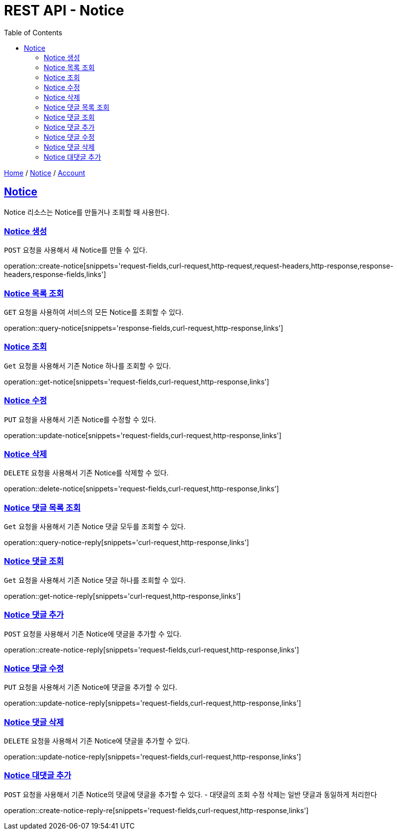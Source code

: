 = REST API - Notice
:doctype: book
:icons: font
:source-highlighter: highlightjs
:toc: left
:toclevels: 4
:sectlinks:
:operation-curl-request-title: Example request
:operation-http-response-title: Example response

link:/docs/index.html[Home] / link:/docs/notice.html[Notice] / link:/docs/account.html[Account]

[[resources-notice]]
== Notice

Notice 리소스는 Notice를 만들거나 조회할 때 사용한다.

[[resources-notice-create]]
=== Notice 생성

`POST` 요청을 사용해서 새 Notice를 만들 수 있다.

operation::create-notice[snippets='request-fields,curl-request,http-request,request-headers,http-response,response-headers,response-fields,links']


[[resources-notice-list]]
=== Notice 목록 조회

`GET` 요청을 사용하여 서비스의 모든 Notice를 조회할 수 있다.

operation::query-notice[snippets='response-fields,curl-request,http-response,links']


[[resources-notice-get]]
=== Notice 조회

`Get` 요청을 사용해서 기존 Notice 하나를 조회할 수 있다.

operation::get-notice[snippets='request-fields,curl-request,http-response,links']


[[resources-notice-update]]
=== Notice 수정

`PUT` 요청을 사용해서 기존 Notice를 수정할 수 있다.

operation::update-notice[snippets='request-fields,curl-request,http-response,links']


[[resources-notice-delete]]
=== Notice 삭제

`DELETE` 요청을 사용해서 기존 Notice를 삭제할 수 있다.

operation::delete-notice[snippets='request-fields,curl-request,http-response,links']

[[resources-notice-reply-get]]
=== Notice 댓글 목록 조회

`Get` 요청을 사용해서 기존 Notice 댓글 모두를 조회할 수 있다.

operation::query-notice-reply[snippets='curl-request,http-response,links']


[[resources-notice-get]]
=== Notice 댓글 조회

`Get` 요청을 사용해서 기존 Notice 댓글 하나를 조회할 수 있다.

operation::get-notice-reply[snippets='curl-request,http-response,links']


[[resources-notice-reply-create]]
=== Notice 댓글 추가

`POST` 요청을 사용해서 기존 Notice에 댓글을 추가할 수 있다.

operation::create-notice-reply[snippets='request-fields,curl-request,http-response,links']


[[resources-notice-reply-update]]
=== Notice 댓글 수정

`PUT` 요청을 사용해서 기존 Notice에 댓글을 추가할 수 있다.

operation::update-notice-reply[snippets='request-fields,curl-request,http-response,links']



[[resources-notice-reply-delete]]
=== Notice 댓글 삭제

`DELETE` 요청을 사용해서 기존 Notice에 댓글을 추가할 수 있다.

operation::update-notice-reply[snippets='request-fields,curl-request,http-response,links']

[[resources-notice-reply-create-re]]
=== Notice 대댓글 추가
`POST` 요청을 사용해서 기존 Notice의 댓글에 댓글을 추가할 수 있다. 
- 대댓글의 조회 수정 삭제는 일반 댓글과 동일하게 처리한다

operation::create-notice-reply-re[snippets='request-fields,curl-request,http-response,links']
